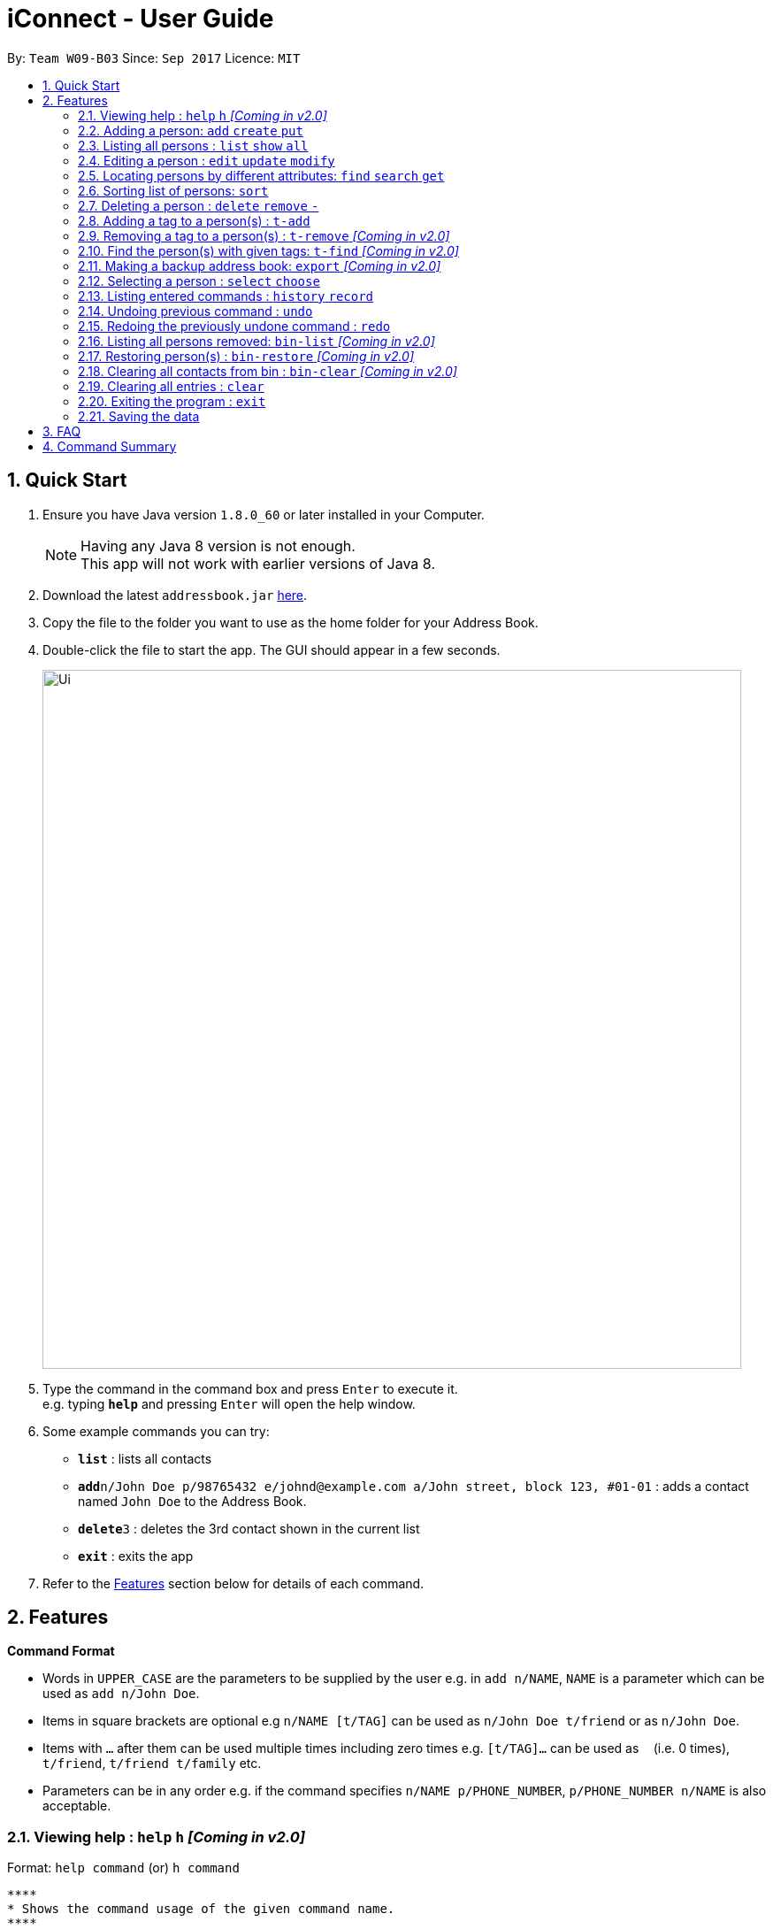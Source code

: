 = iConnect - User Guide
:toc:
:toc-title:
:toc-placement: preamble
:sectnums:
:imagesDir: images
:stylesDir: stylesheets
:experimental:
ifdef::env-github[]
:tip-caption: :bulb:
:note-caption: :information_source:
endif::[]
:repoURL: https://github.com/CS2103AUG2017-W09-B3/main

By: `Team W09-B03`      Since: `Sep 2017`      Licence: `MIT`

== Quick Start

.  Ensure you have Java version `1.8.0_60` or later installed in your Computer.
+
[NOTE]
Having any Java 8 version is not enough. +
This app will not work with earlier versions of Java 8.
+
.  Download the latest `addressbook.jar` link:{repoURL}/releases[here].
.  Copy the file to the folder you want to use as the home folder for your Address Book.
.  Double-click the file to start the app. The GUI should appear in a few seconds.
+
image::Ui.png[width="790"]
+
.  Type the command in the command box and press kbd:[Enter] to execute it. +
e.g. typing *`help`* and pressing kbd:[Enter] will open the help window.
.  Some example commands you can try:

* *`list`* : lists all contacts
* **`add`**`n/John Doe p/98765432 e/johnd@example.com a/John street, block 123, #01-01` : adds a contact named `John Doe` to the Address Book.
* **`delete`**`3` : deletes the 3rd contact shown in the current list
* *`exit`* : exits the app

.  Refer to the link:#features[Features] section below for details of each command.

== Features

====
*Command Format*

* Words in `UPPER_CASE` are the parameters to be supplied by the user e.g. in `add n/NAME`, `NAME` is a parameter which can be used as `add n/John Doe`.
* Items in square brackets are optional e.g `n/NAME [t/TAG]` can be used as `n/John Doe t/friend` or as `n/John Doe`.
* Items with `…`​ after them can be used multiple times including zero times e.g. `[t/TAG]...` can be used as `{nbsp}` (i.e. 0 times), `t/friend`, `t/friend t/family` etc.
* Parameters can be in any order e.g. if the command specifies `n/NAME p/PHONE_NUMBER`, `p/PHONE_NUMBER n/NAME` is also acceptable.
====

=== Viewing help : `help` `h` _[Coming in v2.0]_

Format: `help command`
 (or) `h command`

 ****
 * Shows the command usage of the given command name.
 ****

 Example:

 * `help list`
Show the usage of command `list`.

=== Adding a person: `add` `create` `put`

Adds a person to the address book +
Format: `add n/NAME p/PHONE_NUMBER e/EMAIL a/ADDRESS [t/TAG]...`
(or) `create n/NAME p/PHONE_NUMBER e/EMAIL a/ADDRESS [t/TAG]...`
(or) `put n/NAME p/PHONE_NUMBER e/EMAIL a/ADDRESS [t/TAG]...`

[TIP]
A person can have any number of tags (including 0)

Examples:

* `add n/John Doe p/98765432 e/johnd@example.com a/John street, block 123, #01-01`
* `add n/Betsy Crowe t/friend e/betsycrowe@example.com a/Newgate Prison p/1234567 t/criminal`
* `creat n/John Doe p/98765432 e/johnd@example.com a/John street, block 123, #01-01`
* `put n/John Doe p/98765432 e/johnd@example.com a/John street, block 123, #01-01`

=== Listing all persons : `list` `show` `all`

Shows a list of all persons in the address book. +
Format: `list` or `show` or `all`

=== Editing a person : `edit` `update` `modify`

Edits an existing person in the address book. +
Format: `edit INDEX [n/NAME] [p/PHONE] [e/EMAIL] [a/ADDRESS] [t/TAG]...`
 (or)`update INDEX [n/NAME] [p/PHONE] [e/EMAIL] [a/ADDRESS] [t/TAG]...`
 (or)`modify INDEX [n/NAME] [p/PHONE] [e/EMAIL] [a/ADDRESS] [t/TAG]...`

****
* Edits the person at the specified `INDEX`. The index refers to the index number shown in the last person listing. The index *must be a positive integer* 1, 2, 3, ...
* At least one of the optional fields must be provided.
* Existing values will be updated to the input values.
* When editing tags, the existing tags of the person will be removed i.e adding of tags is not cumulative.
* You can remove all the person's tags by typing `t/` without specifying any tags after it.
****

Examples:

* `edit 1 p/91234567 e/johndoe@example.com` +
Edits the phone number and email address of the 1st person to be `91234567` and `johndoe@example.com` respectively.
* `edit 2 n/Betsy Crower t/` +
Edits the name of the 2nd person to be `Betsy Crower` and clears all existing tags.
* `update 1 p/91234567 e/johndoe@example.com` +
Edits the phone number and email address of the 1st person to be `91234567` and `johndoe@example.com` respectively.
* `modify 1 p/91234567 e/johndoe@example.com` +
Edits the phone number and email address of the 1st person to be `91234567` and `johndoe@example.com` respectively.

=== Locating persons by different attributes: `find` `search` `get`

Finds persons whose specified attributes contain any of the given keywords. +
Format: `find [n/NAME] [p/PHONE] [e/EMAIL] [a/ADDRESS]`
(or)`search [n/NAME] [p/PHONE] [e/EMAIL] [a/ADDRESS]`
(or)`get [n/NAME] [p/PHONE] [e/EMAIL] [a/ADDRESS]`
****
* The search for `Name` `Email` `Address` is case insensitive. e.g `hans` will match `Hans`, `Clementi Street` will match `clementi street`.
* The order of the keywords does not matter. e.g. `Hans Bo` will match `Bo Hans`.
* The person can be found by searching any substring of the attibute. e.g. `hn` will match `John`, `1234` will match `98123476`.
* A prefix is required before entering a different type of keyword.
* Each prefix should appear at most once with its keywords grouping behind. e.g. `n/alice bob`.
* Searching by multiple keywords of the same type is allowed except for `Address` type.
* Persons matching at least one keyword will be returned (i.e. `OR` search). e.g. `Hans Bo` will return `Hans Gruber`, `Bo Yang`.
* At least one of the optional fields must be provided.
****

Examples:

* `find n/John` +
Returns `john` and `John Doe`
* `search p/98765432` +
Returns the person having phone number `98765432`
* `get e/johndoe@gmail.com` +
Returns the person having email `johndoe@gmail.com`
* `find n/Betsy Tim John a/clementi street` +
Returns any person having names `Betsy`, `Tim`, `John` or living at `Clementi Street`

=== Sorting list of persons: `sort`

Sorts the full list of persons based on the specified attribute +
Format: `sort [n/(ASC OR DSC)]`

****
* Sort command only accepts one attribute.
* The list can be sorted by one of the following attribute: name, phone, email, address, time added
* Sorting order depends on the specified choice.
* The `ASC` signifies sorting in ascending order.
* The `DSC` signifies sorting in descending order.
* Entering command without any argument will default to name in ascending order
* Entering command without specifying order will default to ascending order.
****

Examples:

* `sort` +
Returns list of persons sorted by name added in ascending order
* `sort p/ASC` +
Returns list of persons sorted by phone in ascending order
* `sort t/DSC` +
Returns list of persons sorted by time added in descending order

=== Deleting a person : `delete` `remove` `-`

Deletes a group of people from the address book. +
Format:'delete INDEX INDEX ...'
(or)'remove INDEX INDEX ...'
(or)'- INDEX INDEX ...'

****
* Deletes the people at these given specified `INDEX`.
* The indexed refer to the index numbers shown in the most recent listing.
* The indexed *must be a positive integer* 1, 2, 3, ...
****

Examples:

* `list` +
`delete 1 2` +
Deletes the 1st and 2nd person in the address book.
* `list` +
`remove 1 3` +
Deletes the 1st and 3rd person in the address book.
* `list` +
`- 2 3` +
Deletes the 2nd and 3rd person in the address book.
* `find Betsy` +
`delete 1` +
Deletes the 1st person in the results of the `find` command.

=== Adding a tag to a person(s) : `t-add`

Adds tag to specified person(s) from the address book. +
Format: `t-add [TAG] INDEX`

****
* Adds tag to the person(s) at the specified `INDEX`.
* The index refers to the index number shown in the most recent listing, multiple indices are allowed.
* The index *must be a positive integer* 1, 2, 3, ...
****

Examples:

* `list` +
`t-add friends 2 3` +
Adds the tag friends to the 2nd and 3rd person in the address book.

=== Removing a tag to a person(s) : `t-remove` _[Coming in v2.0]_

Removes a tag from specified person(s) from the address book. +
Format: `t-remove [TAG] INDEX`

****
* Removes a tag from the person(s) at the specified `INDEX`.
* The index refers to the index number shown in the most recent listing, multiple indices are allowed.
* The index *must be a positive integer* 1, 2, 3, ...
****

Examples:

* `list` +
`t-remove friends 2 3` +
Removes the tag friends from the 2nd and 3rd person in the address book.

=== Find the person(s) with given tags: `t-find` _[Coming in v2.0]_
Format: `t-find TAG TAG..`

****
* Find the person(s) with given tags;
* The results show the people who fulfills at least one of the tags given.
****

Examples:

* `t-find friend classmate`
Shows all the people with tag `friend` or tag `classmate`.

=== Making a backup address book: `export` _[Coming in v2.0]_
Format: `export PATH`

****
* Export all the information of contacts to the given local address.
****

=== Selecting a person : `select` `choose`

Selects the person identified by the index number used in the last person listing. +
Format: `select INDEX`
 (or) `choose INDEX`

****
* Selects the person and loads the Google search page the person at the specified `INDEX`.
* The index refers to the index number shown in the most recent listing.
* The index *must be a positive integer* `1, 2, 3, ...`
****

Examples:

* `list` +
`select 2` +
Selects the 2nd person in the address book.
* `find Betsy` +
`choose 1` +
Selects the 1st person in the results of the `find` command.

=== Listing entered commands : `history` `record`

Lists all the commands that you have entered in reverse chronological order. +
Format: `history` or `record`

[NOTE]
====
Pressing the kbd:[&uarr;] and kbd:[&darr;] arrows will display the previous and next input respectively in the command box.
====

// tag::undoredo[]
=== Undoing previous command : `undo`

Restores the address book to the state before the previous _undoable_ command was executed. +
Format: `undo`

[NOTE]
====
Undoable commands: those commands that modify the address book's content (`add`, `delete`, `edit` and `clear`(including the corresponding shortcut command )).
====

Examples:

* `delete 1` +
`list` +
`undo` (reverses the `delete 1` command) +

* `select 1` +
`list` +
`undo` +
The `undo` command fails as there are no undoable commands executed previously.

* `delete 1 2` +
`clear` +
`undo` (reverses the `clear` command) +
`undo` (reverses the `delete 1 2` command) +

=== Redoing the previously undone command : `redo`

Reverses the most recent `undo` command. +
Format: `redo`

Examples:

* `delete 1` +
`undo` (reverses the `delete 1` command) +
`redo` (reapplies the `delete 1` command) +

* `delete 1 2` +
`redo` +
The `redo` command fails as there are no `undo` commands executed previously.

* `delete 1` +
`clear` +
`undo` (reverses the `clear` command) +
`undo` (reverses the `delete 1` command) +
`redo` (reapplies the `delete 1` command) +
`redo` (reapplies the `clear` command) +
// end::undoredo[]

=== Listing all persons removed: `bin-list` _[Coming in v2.0]_

Shows a list of persons removed from the address book. +
Format: `bin-list`

=== Restoring person(s) : `bin-restore` _[Coming in v2.0]_

Restores person(s) from bin. +
Format:'bin-restore INDEX INDEX ...'

****
* Recovers the people at these given specified `INDEX`.
* The index refers to the index number shown in the most recent bin-list.
* The index *must be a positive integer* 1, 2, 3, ...
* The index must not be greater than the most recent bin size.
****

Examples:

* `bin-list` +
`bin-restore 1 2` +
Restores the 1st and 2nd person in the bin-list.

=== Clearing all contacts from bin : `bin-clear` _[Coming in v2.0]_

Clears all entries in the bin. +
Format: `clear-bin`

=== Clearing all entries : `clear`

Clears all entries from the address book. +
Format: `clear`

=== Exiting the program : `exit`

Exits the program. +
Format: `exit`

=== Saving the data

Address book data are saved in the hard disk automatically after any command that changes the data. +
There is no need to save manually.

== FAQ

*Q*: How do I transfer my data to another Computer? +
*A*: Install the app in the other computer and overwrite the empty data file it creates with the file that contains the data of your previous Address Book folder.

== Command Summary

* *Add* `add n/NAME p/PHONE_NUMBER e/EMAIL a/ADDRESS [t/TAG]...` +
e.g. `add n/James Ho p/22224444 e/jamesho@example.com a/123, Clementi Rd, 1234665 t/friend t/colleague`
* *Clear* : `clear`
* *Delete* : `delete INDEX INDEX...` +
e.g. `delete 3 4`
* *Edit* : `edit INDEX [n/NAME] [p/PHONE_NUMBER] [e/EMAIL] [a/ADDRESS] [t/TAG]...` +
e.g. `edit 2 n/James Lee e/jameslee@example.com`
* *TagAdd* : `t-add [TAG] INDEX INDEX...` +
e.g. `t-add friends 3 4`
* *Find* : `find KEYWORD [MORE_KEYWORDS]` +
e.g. `find James Jake`
* *Sort* : `sort [n/(ASC/DSC)] [p/(ASC/DSC)] [e/(ASC/DSC)] [a/(ASC/DSC)]` +
e.g. `sort n/ASC`
* *List* : `list`
* *Help* : `help`
* *Select* : `select INDEX` +
e.g.`select 2`
* *History* : `history`
* *Undo* : `undo`
* *Redo* : `redo`
